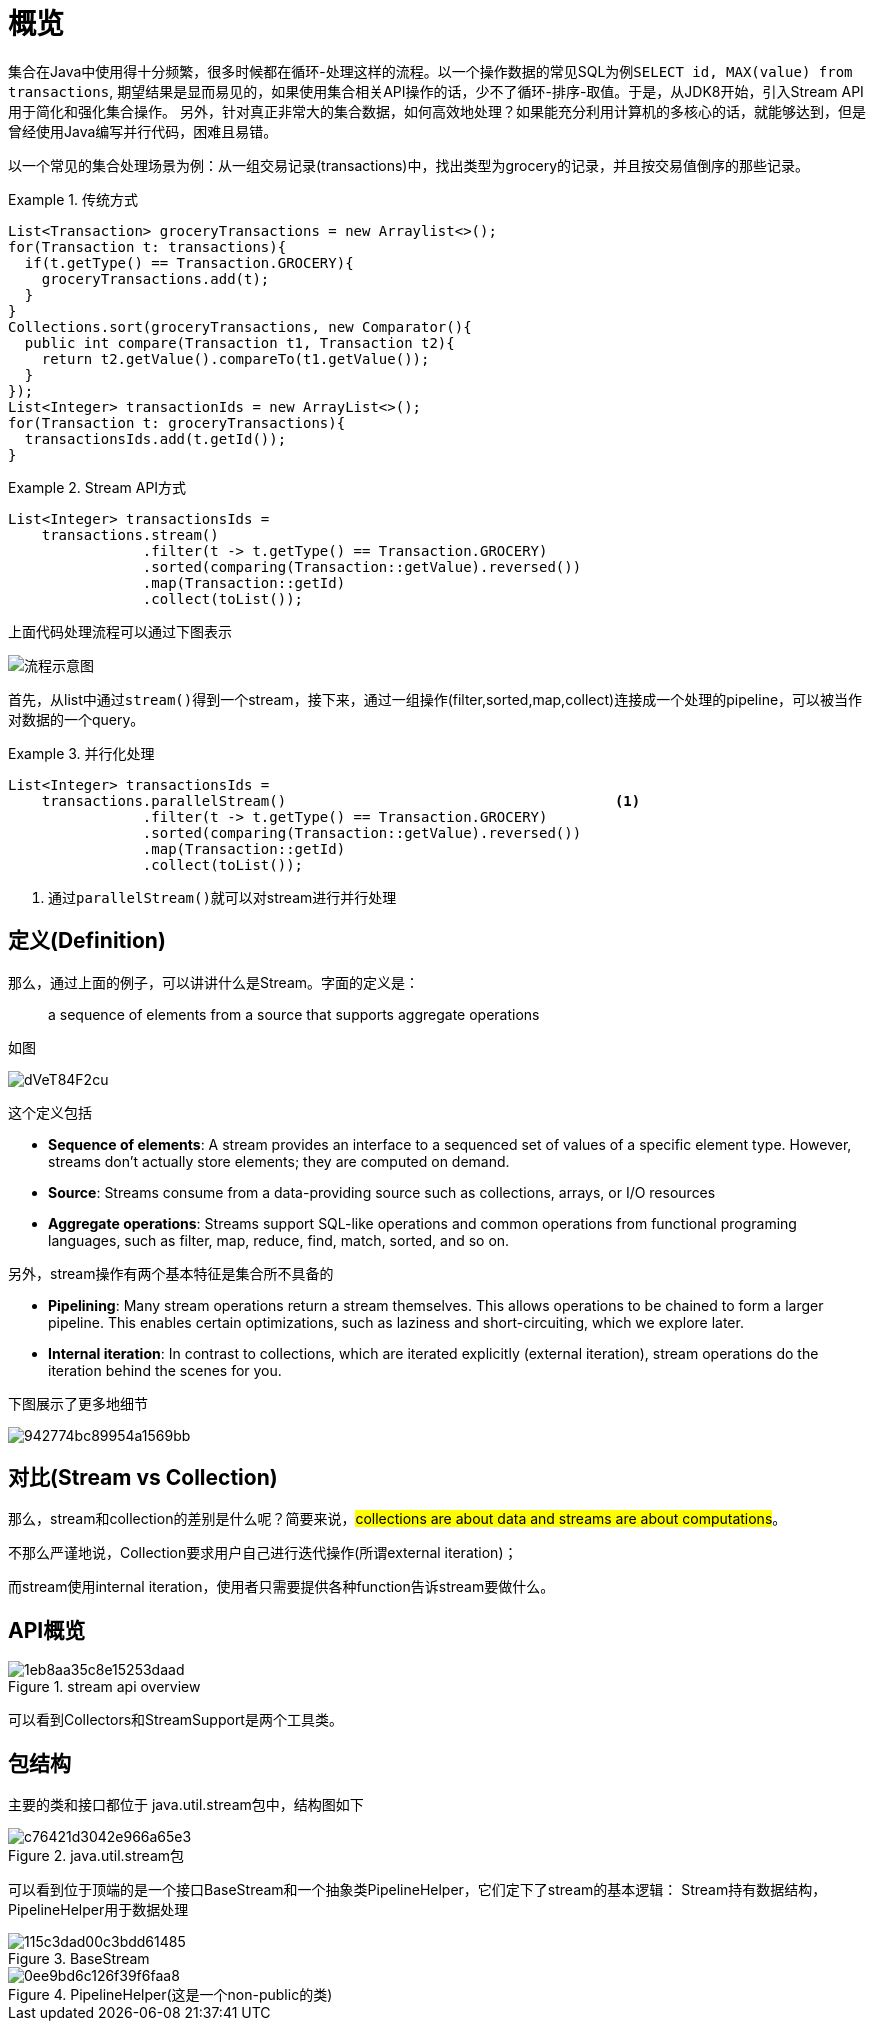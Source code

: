 
= 概览

集合在Java中使用得十分频繁，很多时候都在循环-处理这样的流程。以一个操作数据的常见SQL为例``SELECT id, MAX(value) from transactions``, 期望结果是显而易见的，如果使用集合相关API操作的话，少不了循环-排序-取值。于是，从JDK8开始，引入Stream API用于简化和强化集合操作。
另外，针对真正非常大的集合数据，如何高效地处理？如果能充分利用计算机的多核心的话，就能够达到，但是曾经使用Java编写并行代码，困难且易错。

以一个常见的集合处理场景为例：从一组交易记录(transactions)中，找出类型为grocery的记录，并且按交易值倒序的那些记录。


.传统方式
====
[source,java]
----

List<Transaction> groceryTransactions = new Arraylist<>();
for(Transaction t: transactions){
  if(t.getType() == Transaction.GROCERY){
    groceryTransactions.add(t);
  }
}
Collections.sort(groceryTransactions, new Comparator(){
  public int compare(Transaction t1, Transaction t2){
    return t2.getValue().compareTo(t1.getValue());
  }
});
List<Integer> transactionIds = new ArrayList<>();
for(Transaction t: groceryTransactions){
  transactionsIds.add(t.getId());
}
----
====

.Stream API方式
====
[source,java]
----
List<Integer> transactionsIds = 
    transactions.stream()
                .filter(t -> t.getType() == Transaction.GROCERY)
                .sorted(comparing(Transaction::getValue).reversed())
                .map(Transaction::getId)
                .collect(toList());
----
====


上面代码处理流程可以通过下图表示

image::streamapi/EQ5G8dt9Kf.png[流程示意图]

首先，从list中通过``stream()``得到一个stream，接下来，通过一组操作(filter,sorted,map,collect)连接成一个处理的pipeline，可以被当作对数据的一个query。


.并行化处理
====
[source,java]
----
List<Integer> transactionsIds = 
    transactions.parallelStream()                                       <1>
                .filter(t -> t.getType() == Transaction.GROCERY)
                .sorted(comparing(Transaction::getValue).reversed())
                .map(Transaction::getId)
                .collect(toList());
----
<1> 通过``parallelStream()``就可以对stream进行并行处理
====

== 定义(Definition)

那么，通过上面的例子，可以讲讲什么是Stream。字面的定义是：

[quote]
--
a sequence of elements from a source that supports aggregate operations
--

如图

image::streamapi/dVeT84F2cu.png[]

这个定义包括

- **Sequence of elements**: A stream provides an interface to a sequenced set of values of a specific element type. However, streams don’t actually store elements; they are computed on demand.
- **Source**: Streams consume from a data-providing source such as collections, arrays, or I/O resources
- **Aggregate operations**: Streams support SQL-like operations and common operations from functional programing languages, such as filter, map, reduce, find, match, sorted, and so on.


另外，stream操作有两个基本特征是集合所不具备的

- **Pipelining**: Many stream operations return a stream themselves. This allows operations to be chained to form a larger pipeline. This enables certain optimizations, such as laziness and short-circuiting, which we explore later.
- **Internal iteration**: In contrast to collections, which are iterated explicitly (external iteration), stream operations do the iteration behind the scenes for you. 

下图展示了更多地细节

image::streamapi/942774bc89954a1569bb.png[] 

== 对比(Stream vs Collection)

那么，stream和collection的差别是什么呢？简要来说，##collections are about data and streams are about computations##。

不那么严谨地说，Collection要求用户自己进行迭代操作(所谓external iteration)； 

而stream使用internal iteration，使用者只需要提供各种function告诉stream要做什么。

== API概览

.stream api overview
image::streamapi/1eb8aa35c8e15253daad.png[] 

可以看到Collectors和StreamSupport是两个工具类。

== 包结构

主要的类和接口都位于 java.util.stream包中，结构图如下

.java.util.stream包
image::streamapi/c76421d3042e966a65e3.png[] 

可以看到位于顶端的是一个接口BaseStream和一个抽象类PipelineHelper，它们定下了stream的基本逻辑：
Stream持有数据结构，PipelineHelper用于数据处理

.BaseStream
image::streamapi/115c3dad00c3bdd61485.png[] 


.PipelineHelper(这是一个non-public的类)
image::streamapi/0ee9bd6c126f39f6faa8.png[]